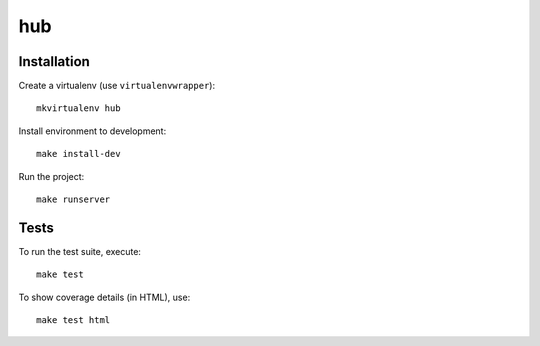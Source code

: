 hub
==========================

.. image:: https://travis-ci.com/luizalabs/hub.svg
    :target: https://travis-ci.com/luizalabs/hub

Installation
------------

Create a virtualenv (use ``virtualenvwrapper``): ::

    mkvirtualenv hub


Install environment to development: ::

    make install-dev


Run the project: ::

    make runserver


Tests
-----

To run the test suite, execute: ::

    make test


To show coverage details (in HTML), use: ::

    make test html
